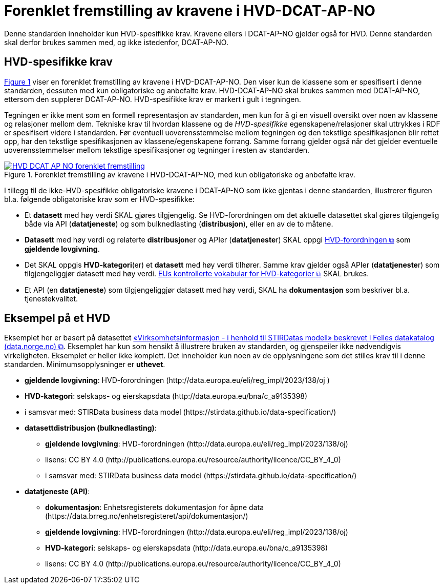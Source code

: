 = Forenklet fremstilling av kravene i HVD-DCAT-AP-NO [[Forenklet-fremstilling-av-kravene]]

Denne standarden inneholder kun HVD-spesifikke krav. Kravene ellers i DCAT-AP-NO gjelder også for HVD. Denne standarden skal derfor brukes sammen med, og ikke istedenfor, DCAT-AP-NO.

== HVD-spesifikke krav

:xrefstyle: short

<<img-ForenkletModell>> viser en forenklet fremstilling av kravene i HVD-DCAT-AP-NO. Den viser kun de klassene som er spesifisert i denne standarden, dessuten med kun obligatoriske og anbefalte krav. HVD-DCAT-AP-NO skal brukes sammen med DCAT-AP-NO, ettersom den supplerer DCAT-AP-NO. HVD-spesifikke krav er markert i gult i tegningen. 

Tegningen er ikke ment som en formell representasjon av standarden, men kun for å gi en visuell oversikt over noen av klassene og relasjoner mellom dem. Tekniske krav til hvordan klassene og de __HVD-spesifikke__ egenskapene/relasjoner skal uttrykkes i RDF er spesifisert videre i standarden. Før eventuell uoverensstemmelse mellom tegningen og den tekstlige spesifikasjonen blir rettet opp, har den tekstlige spesifikasjonen av klassene/egenskapene forrang. Samme forrang gjelder også når det gjelder eventuelle uoverensstemmelser mellom tekstlige spesifikasjoner og tegninger i resten av standarden. 

[[img-ForenkletModell]]
.Forenklet fremstilling av kravene i HVD-DCAT-AP-NO, med kun obligatoriske og anbefalte krav.
[link=images/HVD-DCAT-AP-NO-forenklet-fremstilling.png]
image::images/HVD-DCAT-AP-NO-forenklet-fremstilling.png[]

:xrefstyle: full

I tillegg til de ikke-HVD-spesifikke obligatoriske kravene i DCAT-AP-NO som ikke gjentas i denne standarden, illustrerer figuren bl.a. følgende  obligatoriske krav som er HVD-spesifikke: 

* Et **datasett** med høy verdi SKAL gjøres tilgjengelig. Se HVD-forordningen om det aktuelle datasettet skal gjøres tilgjengelig både via API (**datatjeneste**) og som bulknedlasting (**distribusjon**), eller en av de to måtene. 

* **Datasett** med høy verdi og relaterte **distribusjon**er og APIer (**datatjeneste**r) SKAL oppgi http://data.europa.eu/eli/reg_impl/2023/138/oj[HVD-forordningen &#x29C9;, window="_blank", role="ext-link"] som *gjeldende lovgivning*.  

* Det SKAL oppgis *HVD-kategori*(er) et **datasett** med høy verdi tilhører. Samme krav gjelder også APIer (**datatjeneste**r) som tilgjengeliggjør datasett med høy verdi. https://op.europa.eu/en/web/eu-vocabularies/dataset/-/resource?uri=http://publications.europa.eu/resource/dataset/high-value-dataset-category[EUs kontrollerte vokabular for HVD-kategorier &#x29C9;, window="_blank", role="ext-link"] SKAL brukes. 

* Et API (en **datatjeneste**) som tilgjengeliggjør datasett med høy verdi, SKAL ha **dokumentasjon** som beskriver bl.a. tjenestekvalitet. 

== Eksempel på et HVD

Eksemplet her er basert på datasettet https://data.norge.no/datasets/9b8fbdd7-7294-39e2-959b-24dc8ab0df4a[«Virksomhetsinformasjon - i henhold til STIRDatas modell» beskrevet i Felles datakatalog (data.norge.no) &#x29C9;, window="_blank", role="ext-link"]. Eksemplet har kun som hensikt å illustrere bruken av standarden, og gjenspeiler ikke nødvendigvis virkeligheten. Eksemplet er heller ikke komplett. Det inneholder kun noen av de opplysningene som det stilles krav til i denne standarden. Minimumsopplysninger er **uthevet**.

* **gjeldende lovgivning**: HVD-forordningen (\http://data.europa.eu/eli/reg_impl/2023/138/oj )
* **HVD-kategori**: selskaps- og eierskapsdata (\http://data.europa.eu/bna/c_a9135398)
* i samsvar med: STIRData business data model (\https://stirdata.github.io/data-specification/) 
* **datasettdistribusjon (bulknedlasting)**: 
** **gjeldende lovgivning**: HVD-forordningen (\http://data.europa.eu/eli/reg_impl/2023/138/oj)
** lisens: CC BY 4.0 (\http://publications.europa.eu/resource/authority/licence/CC_BY_4_0)
** i samsvar med: STIRData business data model (\https://stirdata.github.io/data-specification/)
* **datatjeneste (API)**:
** **dokumentasjon**: Enhetsregisterets dokumentasjon for åpne data (\https://data.brreg.no/enhetsregisteret/api/dokumentasjon/) 
** **gjeldende lovgivning**: HVD-forordningen (\http://data.europa.eu/eli/reg_impl/2023/138/oj)
** **HVD-kategori**: selskaps- og eierskapsdata (\http://data.europa.eu/bna/c_a9135398)
** lisens: CC BY 4.0 (\http://publications.europa.eu/resource/authority/licence/CC_BY_4_0)


